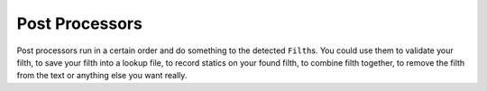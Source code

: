 
Post Processors
===============

Post processors run in a certain order and do something to the detected ``Filth``\ s.
You could use them to validate your filth, to save your filth into a lookup file, to record statics on your found filth, to combine filth together, to remove the filth from the text or anything else you want really.

